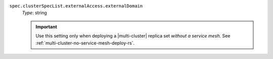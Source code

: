 .. _multi-spec-clusterspeclist-externaldomain:

``spec.clusterSpecList.externalAccess.externalDomain``
  *Type*: string

  .. |hostname-format| replace:: ``<replica-set-name>-<cluster-idx>-<pod-idx>.<externalDomain>``

  .. |hostname-example| replace:: ``multi-replica-set-0-1.cluster-0.example.com``

  .. include:: /includes/facts/fact-external-domain-spec.rst

  .. important::

     Use this setting only when deploying a |multi-cluster| replica set *without
     a service mesh*. See :ref:`multi-cluster-no-service-mesh-deploy-rs`.